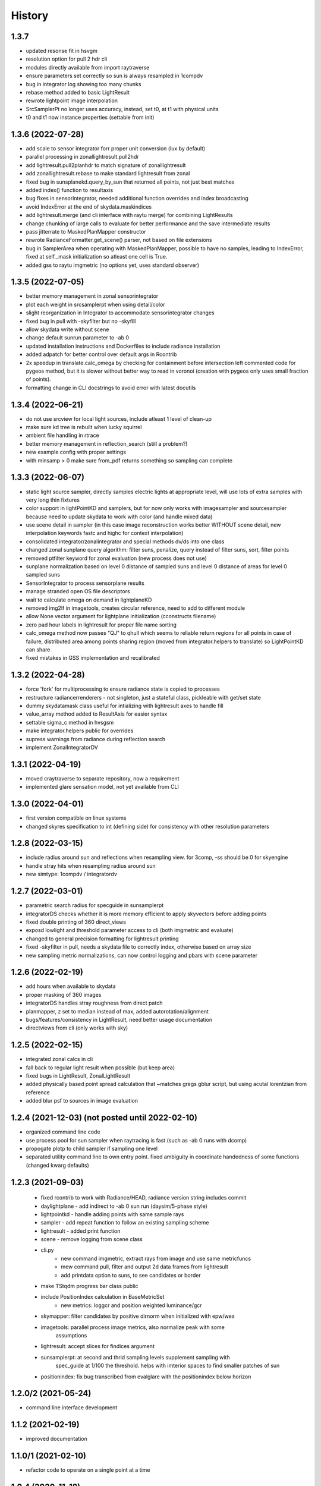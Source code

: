 =======
History
=======

1.3.7
-----
* updated resonse fit in hsvgm
* resolution option for pull 2 hdr cli
* modules directly available from import raytraverse
* ensure parameters set correctly so sun is always resampled in 1compdv
* bug in integrator log showing too many chunks
* rebase method added to basic LightResult
* rewrote lightpoint image interpolation
* SrcSamplerPt no longer uses accuracy, instead, set t0, at t1 with physical units
* t0 and t1 now instance properties (settable from init)

1.3.6 (2022-07-28)
------------------
* add scale to sensor integrator forr proper unit conversion (lux by default)
* parallel processing in zonallightresult.pull2hdr
* add lightresult.pull2planhdr to match signature of zonallightresult
* add zonallightresult.rebase to make standard lightresult from zonal
* fixed bug in sunsplanekd.query_by_sun that returned all points, not just best matches
* added index() function to resultaxis
* bug fixes in sensorintegrator, needed additional function overrides and index broadcasting
* avoid IndexError at the end of skydata.maskindices
* add lightresult.merge (and cli interface with raytu merge) for combining LightResults
* change chunking of large calls to evaluate for better performance and the save intermediate results
* pass jitterrate to MaskedPlanMapper constructor
* rewrote RadianceFormatter.get_scene() parser, not based on file extensions
* bug in SamplerArea when operating with MaskedPlanMapper, possible to have
  no samples, leading to IndexError, fixed at self._mask initialization so
  atleast one cell is True.
* added gss to raytu imgmetric (no options yet, uses standard observer)


1.3.5 (2022-07-05)
------------------
* better memory management in zonal sensorintegrator
* plot each weight in srcsamplerpt when using detail/color
* slight reorganization in Integrator to accommodate sensorintegrator changes
* fixed bug in pull with -skyfilter but no -skyfill
* allow skydata write without scene
* change default sunrun parameter to -ab 0
* updated installation instructions and Dockerfiles to include radiance installation
* added adpatch for better control over default args in Rcontrib
* 2x speedup in translate.calc_omega by checking for containment before intersection
  left commented code for pygeos method, but it is slower without better way to
  read in voronoi (creation with pygeos only uses small fraction of points).
* formatting change in CLI docstrings to avoid error with latest docutils

1.3.4 (2022-06-21)
------------------
* do not use srcview for local light sources, include atleast 1 level of clean-up
* make sure kd tree is rebuilt when lucky squirrel
* ambient file handling in rtrace
* better memory management in reflection_search (still a problem?)
* new example config with proper settings
* with minsamp > 0 make sure from_pdf returns something so sampling can complete

1.3.3 (2022-06-07)
------------------
* static light source sampler, directly samples electric lights at appropriate level,
  will use lots of extra samples with very long thin fixtures
* color support in lightPointKD and samplers, but for now only works with imagesampler and
  sourcesampler because need to update skydata to work with color (and handle mixed data)
* use scene detail in sampler (in this case image reconstruction works better WITHOUT
  scene detail, new interpolation keywords fastc and highc for context interpolation)
* consolidated integrator/zonalintegrator and special methods dv/ds into one class
* changed zonal sunplane query algorithm: filter suns, penalize, query instead of filter suns, sort, filter points
* removed ptfilter keyword for zonal evaluation (new process does not use)
* sunplane normalization based on level 0 distance of sampled suns and level 0 distance of areas
  for level 0 sampled suns
* SensorIntegrator to process sensorplane results
* manage stranded open OS file descriptors
* wait to calculate omega on demand in lightplaneKD
* removed img2lf in imagetools, creates circular reference, need to add to different module
* allow None vector argument for lightplane initialization (cconstructs filename)
* zero pad hour labels in lightresult for proper file name sorting
* calc_omega method now passes "QJ" to qhull which seems to reliable return regions for all points
  in case of failure, distributed area among points sharing region (moved from integrator.helpers to translate)
  so LightPointKD can share
* fixed mistakes in GSS implementation and recalibrated

1.3.2 (2022-04-28)
------------------
* force 'fork' for multiprocessing to ensure radiance state is copied to processes
* restructure radiancerrenderers - not singleton, just a stateful class, pickleable with get/set state
* dummy skydatamask class useful for intializing with lightresult axes to handle fill
* value_array method added to ResultAxis for easier syntax
* settable sigma_c method in hvsgsm
* make integrator.helpers public for overrides
* supress warnings from radiance during reflection search
* implement ZonalIntegratorDV

1.3.1 (2022-04-19)
------------------
* moved craytraverse to separate repository, now a requirement
* implemented glare sensation model, not yet available from CLI

1.3.0 (2022-04-01)
------------------
* first version compatible on linux systems
* changed skyres specification to int (defining side) for consistency with other resolution parameters

1.2.8 (2022-03-15)
------------------
* include radius around sun and reflections when resampling view. for 3comp, -ss should be 0 for skyengine
* handle stray hits when resampling radius around sun
* new simtype: 1compdv / integratordv

1.2.7 (2022-03-01)
------------------

* parametric search radius for specguide in sunsamplerpt
* integratorDS checks whether it is more memory efficient to apply skyvectors before adding points
* fixed double printing of 360 direct_views
* exposd lowlight and threshold parameter access to cli (both imgmetric and evaluate)
* changed to general precision formatting for lightresult printing
* fixed -skyfilter in pull, needs a skydata file to correctly index, otherwise based on array size
* new sampling metric normalizations, can now control logging and pbars with scene parameter

1.2.6 (2022-02-19)
------------------

* add hours when available to skydata
* proper masking of 360 images
* integratorDS handles stray roughness from direct patch
* planmapper, z set to median instead of max, added autorotation/alignment
* bugs/features/consistency in LightResult, need better usage documentation
* directviews from cli (only works with sky)

1.2.5 (2022-02-15)
------------------

* integrated zonal calcs in cli
* fall back to regular light result when possible (but keep area)
* fixed bugs in LightResult, ZonalLightResult
* added physically based point spread calculation that ~matches gregs gblur script, but using acutal lorentzian from reference
* added blur psf to sources in image evaluation


1.2.4 (2021-12-03) (not posted until 2022-02-10)
------------------------------------------------

* organized command line code
* use process pool for sun sampler when raytracing is fast (such as -ab 0 runs with dcomp)
* propogate plotp to child sampler if sampling one level
* separated utility command line to own entry point. fixed ambiguity in
  coordinate handedness of some functions (changed kwarg defaults)

1.2.3 (2021-09-03)
------------------

 * fixed rcontrib to work with Radiance/HEAD, radiance version string includes commit
 * daylightplane - add indirect to -ab 0 sun run (daysim/5-phase style)
 * lightpointkd - handle adding points with same sample rays
 * sampler - add repeat function to follow an existing sampling scheme
 * lightresult - added print function
 * scene - remove logging from scene class
 * cli.py
    * new command imgmetric, extract rays from image and use same metricfuncs
    * mew command pull, filter and output 2d data frames from lightresult
    * add printdata option to suns, to see candidates or border
 * make TStqdm progress bar class public
 * include PositionIndex calculation in BaseMetricSet
     * new metrics: loggcr and position weighted luminance/gcr
 * skymapper: filter candidates by positive dirnorm when initialized with epw/wea
 * imagetools: parallel process image metrics, also normalize peak with some
    assumptions
 * lightresult: accept slices for findices argument
 * sunsamplerpt: at second and thrid sampling levels supplement sampling with
    spec_guide at 1/100 the threshold. helps with imterior spaces to find smaller
    patches of sun
 * positionindex: fix bug transcribed from evalglare with the positionindex below horizon


1.2.0/2 (2021-05-24)
--------------------
* command line interface development

1.1.2 (2021-02-19)
------------------
* improved documentation

1.1.0/1 (2021-02-10)
--------------------
* refactor code to operate on a single point at a time

1.0.4 (2020-11-18)
------------------
* create and manage log file (attribute of Scene) for run directories
* possible fix for bug in interpolate_kd resulting in index range errors
* protect imports in cli.py so documentation can be built without installing

1.0.3 (2020-11-10)
------------------
* new module for calculating position based on retinal features
* view specifications for directview plotting
* options for samples/weight visibility on directview plotting

0.2.0 (2020-09-25)
------------------

* Build now includes all radiance dependencies to setup multi-platform testing
* In the absence of craytraverse, sampler falls back to SPRenderer
* install process streamlined for developer mode
* travis ci deploys linux and mac wheels directly to pypi
* release.sh should be run after updating this file, tests past locally and
    docs build.

0.1.0 (2020-05-19)
------------------

* First release on PyPI.
